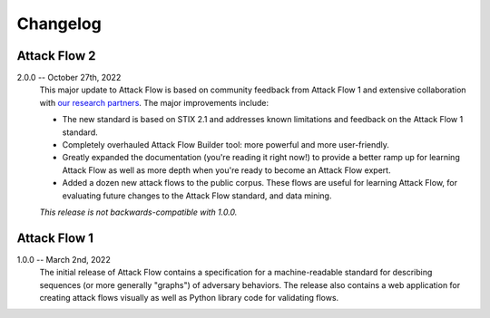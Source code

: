 Changelog
=========

Attack Flow 2
-------------

2.0.0 -- October 27th, 2022
    This major update to Attack Flow is based on community feedback from Attack Flow 1
    and extensive collaboration with `our research partners
    <https://ctid.mitre-engenuity.org/our-work/attack-flow/>`__. The major improvements
    include:

    * The new standard is based on STIX 2.1 and addresses known limitations and feedback
      on the Attack Flow 1 standard.
    * Completely overhauled Attack Flow Builder tool: more powerful and more
      user-friendly.
    * Greatly expanded the documentation (you're reading it right now!) to provide a
      better ramp up for learning Attack Flow as well as more depth when you're ready to
      become an Attack Flow expert.
    * Added a dozen new attack flows to the public corpus. These flows are useful for
      learning Attack Flow, for evaluating future changes to the Attack Flow standard,
      and data mining.

    *This release is not backwards-compatible with 1.0.0.*

Attack Flow 1
-------------

1.0.0 -- March 2nd, 2022
    The initial release of Attack Flow contains a specification for a machine-readable
    standard for describing sequences (or more generally "graphs") of adversary
    behaviors. The release also contains a web application for creating attack flows
    visually as well as Python library code for validating flows.
